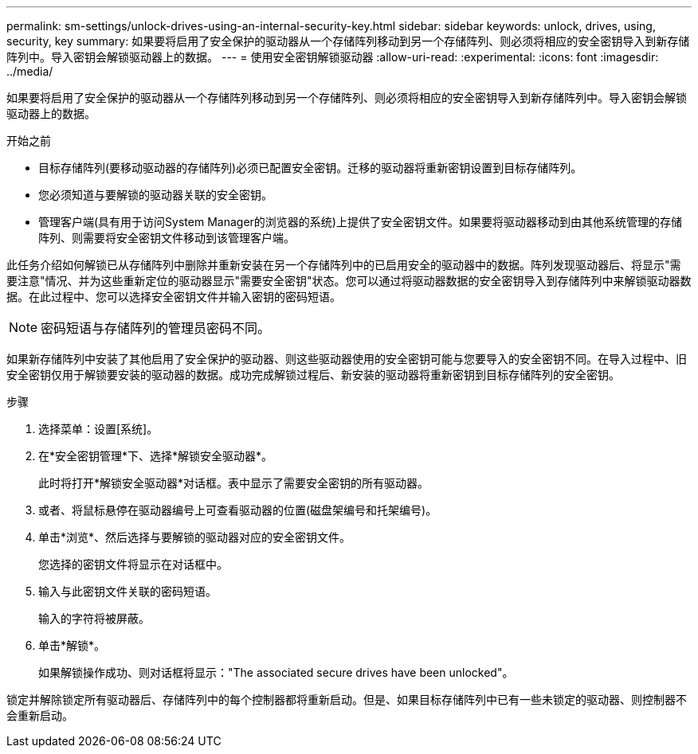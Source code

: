 ---
permalink: sm-settings/unlock-drives-using-an-internal-security-key.html 
sidebar: sidebar 
keywords: unlock, drives, using, security, key 
summary: 如果要将启用了安全保护的驱动器从一个存储阵列移动到另一个存储阵列、则必须将相应的安全密钥导入到新存储阵列中。导入密钥会解锁驱动器上的数据。 
---
= 使用安全密钥解锁驱动器
:allow-uri-read: 
:experimental: 
:icons: font
:imagesdir: ../media/


[role="lead"]
如果要将启用了安全保护的驱动器从一个存储阵列移动到另一个存储阵列、则必须将相应的安全密钥导入到新存储阵列中。导入密钥会解锁驱动器上的数据。

.开始之前
* 目标存储阵列(要移动驱动器的存储阵列)必须已配置安全密钥。迁移的驱动器将重新密钥设置到目标存储阵列。
* 您必须知道与要解锁的驱动器关联的安全密钥。
* 管理客户端(具有用于访问System Manager的浏览器的系统)上提供了安全密钥文件。如果要将驱动器移动到由其他系统管理的存储阵列、则需要将安全密钥文件移动到该管理客户端。


此任务介绍如何解锁已从存储阵列中删除并重新安装在另一个存储阵列中的已启用安全的驱动器中的数据。阵列发现驱动器后、将显示"需要注意"情况、并为这些重新定位的驱动器显示"需要安全密钥"状态。您可以通过将驱动器数据的安全密钥导入到存储阵列中来解锁驱动器数据。在此过程中、您可以选择安全密钥文件并输入密钥的密码短语。

[NOTE]
====
密码短语与存储阵列的管理员密码不同。

====
如果新存储阵列中安装了其他启用了安全保护的驱动器、则这些驱动器使用的安全密钥可能与您要导入的安全密钥不同。在导入过程中、旧安全密钥仅用于解锁要安装的驱动器的数据。成功完成解锁过程后、新安装的驱动器将重新密钥到目标存储阵列的安全密钥。

.步骤
. 选择菜单：设置[系统]。
. 在*安全密钥管理*下、选择*解锁安全驱动器*。
+
此时将打开*解锁安全驱动器*对话框。表中显示了需要安全密钥的所有驱动器。

. 或者、将鼠标悬停在驱动器编号上可查看驱动器的位置(磁盘架编号和托架编号)。
. 单击*浏览*、然后选择与要解锁的驱动器对应的安全密钥文件。
+
您选择的密钥文件将显示在对话框中。

. 输入与此密钥文件关联的密码短语。
+
输入的字符将被屏蔽。

. 单击*解锁*。
+
如果解锁操作成功、则对话框将显示："The associated secure drives have been unlocked"。



锁定并解除锁定所有驱动器后、存储阵列中的每个控制器都将重新启动。但是、如果目标存储阵列中已有一些未锁定的驱动器、则控制器不会重新启动。
